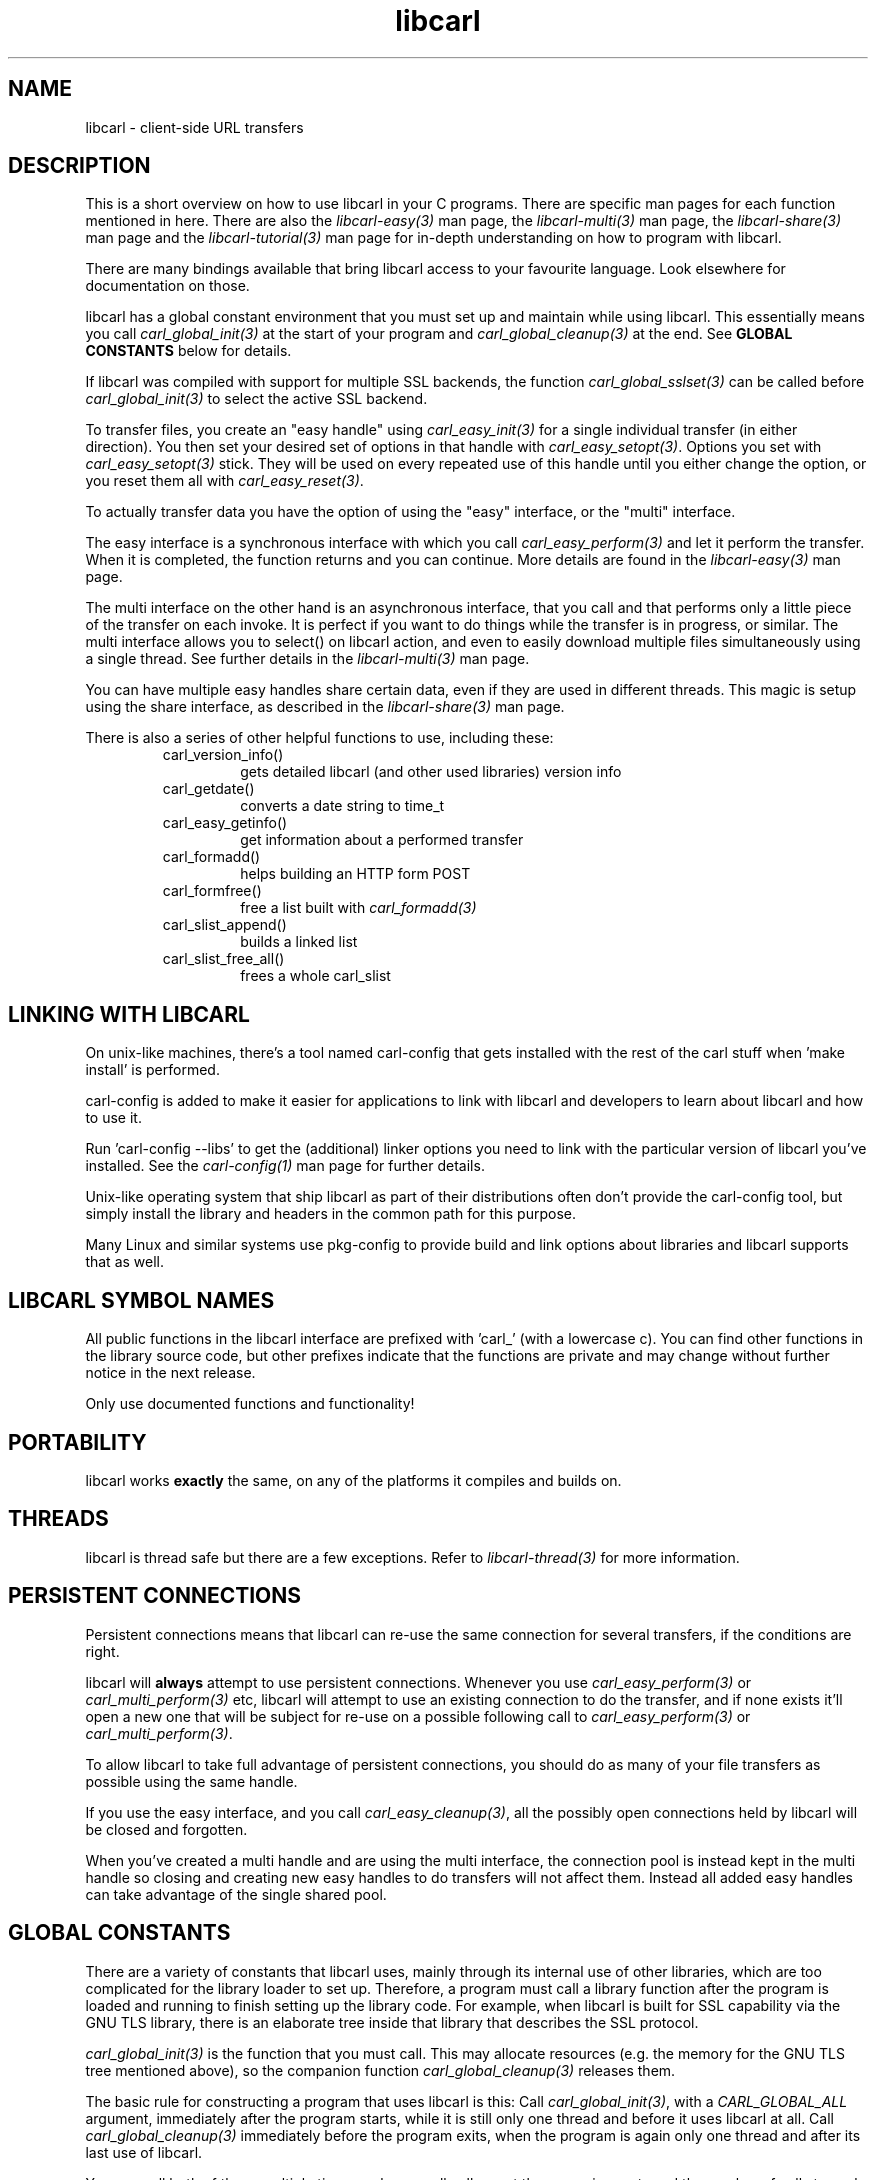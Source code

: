 .\" **************************************************************************
.\" *                                  _   _ ____  _
.\" *  Project                     ___| | | |  _ \| |
.\" *                             / __| | | | |_) | |
.\" *                            | (__| |_| |  _ <| |___
.\" *                             \___|\___/|_| \_\_____|
.\" *
.\" * Copyright (C) 1998 - 2020, Daniel Stenberg, <daniel@haxx.se>, et al.
.\" *
.\" * This software is licensed as described in the file COPYING, which
.\" * you should have received as part of this distribution. The terms
.\" * are also available at https://carl.se/docs/copyright.html.
.\" *
.\" * You may opt to use, copy, modify, merge, publish, distribute and/or sell
.\" * copies of the Software, and permit persons to whom the Software is
.\" * furnished to do so, under the terms of the COPYING file.
.\" *
.\" * This software is distributed on an "AS IS" basis, WITHOUT WARRANTY OF ANY
.\" * KIND, either express or implied.
.\" *
.\" **************************************************************************
.TH libcarl 3 "19 March 2002" "libcarl 7.9.6" "libcarl overview"
.SH NAME
libcarl \- client-side URL transfers
.SH DESCRIPTION
This is a short overview on how to use libcarl in your C programs. There are
specific man pages for each function mentioned in here. There are also the
\fIlibcarl-easy(3)\fP man page, the \fIlibcarl-multi(3)\fP man page, the
\fIlibcarl-share(3)\fP man page and the \fIlibcarl-tutorial(3)\fP man page for
in-depth understanding on how to program with libcarl.

There are many bindings available that bring libcarl access to your favourite
language. Look elsewhere for documentation on those.

libcarl has a global constant environment that you must set up and maintain
while using libcarl.  This essentially means you call
\fIcarl_global_init(3)\fP at the start of your program and
\fIcarl_global_cleanup(3)\fP at the end.  See \fBGLOBAL CONSTANTS\fP below for
details.

If libcarl was compiled with support for multiple SSL backends, the function
\fIcarl_global_sslset(3)\fP can be called before \fIcarl_global_init(3)\fP
to select the active SSL backend.

To transfer files, you create an "easy handle" using \fIcarl_easy_init(3)\fP
for a single individual transfer (in either direction). You then set your
desired set of options in that handle with \fIcarl_easy_setopt(3)\fP. Options
you set with \fIcarl_easy_setopt(3)\fP stick. They will be used on every
repeated use of this handle until you either change the option, or you reset
them all with \fIcarl_easy_reset(3)\fP.

To actually transfer data you have the option of using the "easy" interface,
or the "multi" interface.

The easy interface is a synchronous interface with which you call
\fIcarl_easy_perform(3)\fP and let it perform the transfer. When it is
completed, the function returns and you can continue. More details are found in
the \fIlibcarl-easy(3)\fP man page.

The multi interface on the other hand is an asynchronous interface, that you
call and that performs only a little piece of the transfer on each invoke. It
is perfect if you want to do things while the transfer is in progress, or
similar. The multi interface allows you to select() on libcarl action, and
even to easily download multiple files simultaneously using a single
thread. See further details in the \fIlibcarl-multi(3)\fP man page.

You can have multiple easy handles share certain data, even if they are used
in different threads. This magic is setup using the share interface, as
described in the \fIlibcarl-share(3)\fP man page.

There is also a series of other helpful functions to use, including these:
.RS
.IP carl_version_info()
gets detailed libcarl (and other used libraries) version info
.IP carl_getdate()
converts a date string to time_t
.IP carl_easy_getinfo()
get information about a performed transfer
.IP carl_formadd()
helps building an HTTP form POST
.IP carl_formfree()
free a list built with \fIcarl_formadd(3)\fP
.IP carl_slist_append()
builds a linked list
.IP carl_slist_free_all()
frees a whole carl_slist
.RE

.SH "LINKING WITH LIBCARL"
On unix-like machines, there's a tool named carl-config that gets installed
with the rest of the carl stuff when 'make install' is performed.

carl-config is added to make it easier for applications to link with libcarl
and developers to learn about libcarl and how to use it.

Run 'carl-config --libs' to get the (additional) linker options you need to
link with the particular version of libcarl you've installed. See the
\fIcarl-config(1)\fP man page for further details.

Unix-like operating system that ship libcarl as part of their distributions
often don't provide the carl-config tool, but simply install the library and
headers in the common path for this purpose.

Many Linux and similar systems use pkg-config to provide build and link
options about libraries and libcarl supports that as well.
.SH "LIBCARL SYMBOL NAMES"
All public functions in the libcarl interface are prefixed with 'carl_' (with
a lowercase c). You can find other functions in the library source code, but
other prefixes indicate that the functions are private and may change without
further notice in the next release.

Only use documented functions and functionality!
.SH "PORTABILITY"
libcarl works
.B exactly
the same, on any of the platforms it compiles and builds on.
.SH "THREADS"
libcarl is thread safe but there are a few exceptions. Refer to
\fIlibcarl-thread(3)\fP for more information.

.SH "PERSISTENT CONNECTIONS"
Persistent connections means that libcarl can re-use the same connection for
several transfers, if the conditions are right.

libcarl will \fBalways\fP attempt to use persistent connections. Whenever you
use \fIcarl_easy_perform(3)\fP or \fIcarl_multi_perform(3)\fP etc, libcarl
will attempt to use an existing connection to do the transfer, and if none
exists it'll open a new one that will be subject for re-use on a possible
following call to \fIcarl_easy_perform(3)\fP or \fIcarl_multi_perform(3)\fP.

To allow libcarl to take full advantage of persistent connections, you should
do as many of your file transfers as possible using the same handle.

If you use the easy interface, and you call \fIcarl_easy_cleanup(3)\fP, all
the possibly open connections held by libcarl will be closed and forgotten.

When you've created a multi handle and are using the multi interface, the
connection pool is instead kept in the multi handle so closing and creating
new easy handles to do transfers will not affect them. Instead all added easy
handles can take advantage of the single shared pool.
.SH "GLOBAL CONSTANTS"
There are a variety of constants that libcarl uses, mainly through its
internal use of other libraries, which are too complicated for the
library loader to set up.  Therefore, a program must call a library
function after the program is loaded and running to finish setting up
the library code.  For example, when libcarl is built for SSL
capability via the GNU TLS library, there is an elaborate tree inside
that library that describes the SSL protocol.

\fIcarl_global_init(3)\fP is the function that you must call.  This may
allocate resources (e.g. the memory for the GNU TLS tree mentioned above), so
the companion function \fIcarl_global_cleanup(3)\fP releases them.

The basic rule for constructing a program that uses libcarl is this: Call
\fIcarl_global_init(3)\fP, with a \fICARL_GLOBAL_ALL\fP argument, immediately
after the program starts, while it is still only one thread and before it uses
libcarl at all.  Call \fIcarl_global_cleanup(3)\fP immediately before the
program exits, when the program is again only one thread and after its last
use of libcarl.

You can call both of these multiple times, as long as all calls meet
these requirements and the number of calls to each is the same.

It isn't actually required that the functions be called at the beginning
and end of the program -- that's just usually the easiest way to do it.
It \fIis\fP required that the functions be called when no other thread
in the program is running.

These global constant functions are \fInot thread safe\fP, so you must
not call them when any other thread in the program is running.  It
isn't good enough that no other thread is using libcarl at the time,
because these functions internally call similar functions of other
libraries, and those functions are similarly thread-unsafe.  You can't
generally know what these libraries are, or whether other threads are
using them.

The global constant situation merits special consideration when the
code you are writing to use libcarl is not the main program, but rather
a modular piece of a program, e.g. another library.  As a module,
your code doesn't know about other parts of the program -- it doesn't
know whether they use libcarl or not.  And its code doesn't necessarily
run at the start and end of the whole program.

A module like this must have global constant functions of its own, just like
\fIcarl_global_init(3)\fP and \fIcarl_global_cleanup(3)\fP.  The module thus
has control at the beginning and end of the program and has a place to call
the libcarl functions.  Note that if multiple modules in the program use
libcarl, they all will separately call the libcarl functions, and that's OK
because only the first \fIcarl_global_init(3)\fP and the last
\fIcarl_global_cleanup(3)\fP in a program change anything.  (libcarl uses a
reference count in static memory).

In a C++ module, it is common to deal with the global constant situation by
defining a special class that represents the global constant environment of
the module.  A program always has exactly one object of the class, in static
storage.  That way, the program automatically calls the constructor of the
object as the program starts up and the destructor as it terminates.  As the
author of this libcarl-using module, you can make the constructor call
\fIcarl_global_init(3)\fP and the destructor call \fIcarl_global_cleanup(3)\fP
and satisfy libcarl's requirements without your user having to think about it.
(Caveat: If you are initializing libcarl from a Windows DLL you should not
initialize it from DllMain or a static initializer because Windows holds the
loader lock during that time and it could cause a deadlock.)

\fIcarl_global_init(3)\fP has an argument that tells what particular parts of
the global constant environment to set up.  In order to successfully use any
value except \fICARL_GLOBAL_ALL\fP (which says to set up the whole thing), you
must have specific knowledge of internal workings of libcarl and all other
parts of the program of which it is part.

A special part of the global constant environment is the identity of the
memory allocator.  \fIcarl_global_init(3)\fP selects the system default memory
allocator, but you can use \fIcarl_global_init_mem(3)\fP to supply one of your
own.  However, there is no way to use \fIcarl_global_init_mem(3)\fP in a
modular program -- all modules in the program that might use libcarl would
have to agree on one allocator.

There is a failsafe in libcarl that makes it usable in simple situations
without you having to worry about the global constant environment at all:
\fIcarl_easy_init(3)\fP sets up the environment itself if it hasn't been done
yet.  The resources it acquires to do so get released by the operating system
automatically when the program exits.

This failsafe feature exists mainly for backward compatibility because
there was a time when the global functions didn't exist.  Because it
is sufficient only in the simplest of programs, it is not recommended
for any program to rely on it.
